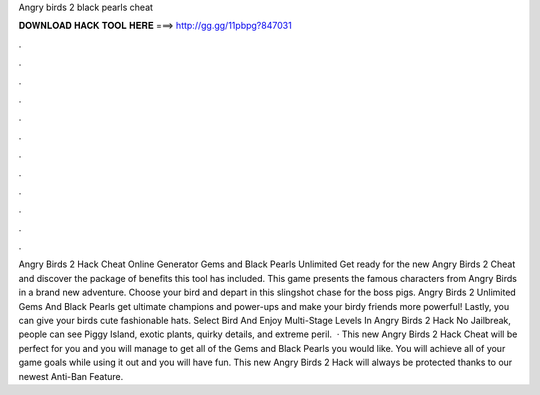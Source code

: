 Angry birds 2 black pearls cheat

𝐃𝐎𝐖𝐍𝐋𝐎𝐀𝐃 𝐇𝐀𝐂𝐊 𝐓𝐎𝐎𝐋 𝐇𝐄𝐑𝐄 ===> http://gg.gg/11pbpg?847031

.

.

.

.

.

.

.

.

.

.

.

.

Angry Birds 2 Hack Cheat Online Generator Gems and Black Pearls Unlimited Get ready for the new Angry Birds 2 Cheat and discover the package of benefits this tool has included. This game presents the famous characters from Angry Birds in a brand new adventure. Choose your bird and depart in this slingshot chase for the boss pigs. Angry Birds 2 Unlimited Gems And Black Pearls get ultimate champions and power-ups and make your birdy friends more powerful! Lastly, you can give your birds cute fashionable hats. Select Bird And Enjoy Multi-Stage Levels In Angry Birds 2 Hack No Jailbreak, people can see Piggy Island, exotic plants, quirky details, and extreme peril.  · This new Angry Birds 2 Hack Cheat will be perfect for you and you will manage to get all of the Gems and Black Pearls you would like. You will achieve all of your game goals while using it out and you will have fun. This new Angry Birds 2 Hack will always be protected thanks to our newest Anti-Ban Feature.